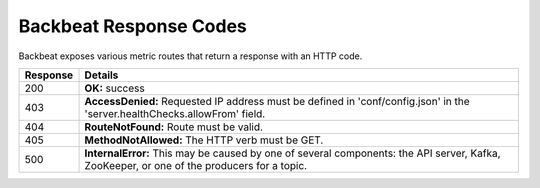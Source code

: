 .. _Backbeat Response Codes:

Backbeat Response Codes
=======================

Backbeat exposes various metric routes that return a response with an HTTP code.

.. tabularcolumns:: X{0.30\textwidth}X{0.65\textwidth}
.. table::
   :widths: auto

   +----------+-----------------------------------------------------------+
   | Response | Details                                                   |
   +==========+===========================================================+
   | 200      | **OK:** success                                           |
   +----------+-----------------------------------------------------------+
   | 403      | **AccessDenied:** Requested IP address must be defined in |
   |          | 'conf/config.json' in the 'server.healthChecks.allowFrom' |
   |          | field.                                                    |
   +----------+-----------------------------------------------------------+
   | 404      | **RouteNotFound:** Route must be valid.                   |
   +----------+-----------------------------------------------------------+
   | 405      | **MethodNotAllowed:** The HTTP verb must be GET.          |
   +----------+-----------------------------------------------------------+
   | 500      | **InternalError:** This may be caused by one of several   |
   |          | components: the API server, Kafka, ZooKeeper, or one of   |
   |          | the producers for a topic.                                |
   +----------+-----------------------------------------------------------+
